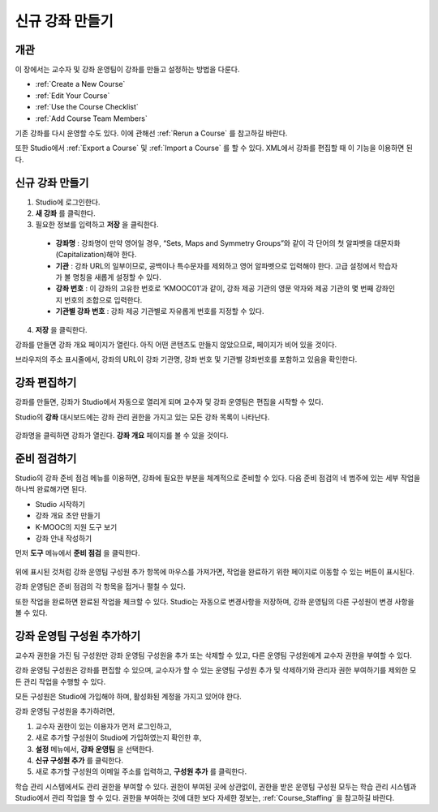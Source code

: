 .. _Creating a New Course:

###########################
신규 강좌 만들기
###########################


*******************
개관
*******************

이 장에서는 교수자 및 강좌 운영팀이 강좌를 만들고 설정하는 방법을 다룬다.

* :ref:`Create a New Course`
* :ref:`Edit Your Course`
* :ref:`Use the Course Checklist`
* :ref:`Add Course Team Members`

기존 강좌를 다시 운영할 수도 있다. 이에 관해선 
:ref:`Rerun a Course`  를 참고하길 바란다.

또한 Studio에서 :ref:`Export a Course` 및 :ref:`Import a Course` 를 할 수 있다.
XML에서 강좌를 편집할 때 이 기능을 이용하면 된다.

.. _Edge: http://edge.edx.org
.. _edXorg: http://edx.org

.. _Create a New Course:
  
*******************
신규 강좌 만들기
*******************

#. Studio에 로그인한다.
#. **새 강좌** 를 클릭한다.
#. 필요한 정보를 입력하고 **저장** 을 클릭한다.

  .. 참고::  새로운 강좌 정보를 신중하게 입력한다. 본 정보는 강좌 URL의 일부가 된다. 강좌를 만든 후 URL을 변경하려면              도움말사이트 (http://help.edge.edx.org)를 통해K-MOOC에 문의 해야 한다.

  .. image:: ../../../shared/building_and_running_chapters/Images/new_course_info.png
     :alt: Image of the course creation page

  * **강좌명** : 강좌명이 만약 영어일 경우, “Sets, Maps and Symmetry Groups”와 같이 각 단어의 첫 알파벳을 대문자화(Capitalization)해야 한다.

  * **기관** : 강좌 URL의 일부이므로, 공백이나 특수문자를 제외하고 영어 알파벳으로 입력해야 한다. 고급 설정에서 학습자가 볼 명칭을 새롭게 설정할 수 있다.

  * **강좌 번호** : 이 강좌의 고유한 번호로 ‘KMOOC01’과 같이, 강좌 제공 기관의 영문 약자와 제공 기관의 몇 번째 강좌인지 번호의 조합으로 입력한다.

  * **기관별 강좌 번호** : 강좌 제공 기관별로 자유롭게 번호를 지정할 수 있다.

  
4. **저장** 을 클릭한다.

강좌를 만들면 강좌 개요 페이지가 열린다. 아직 어떤 콘텐츠도 만들지 않았으므로, 페이지가 비어 있을 것이다.

브라우저의 주소 표시줄에서, 강좌의 URL이 강좌 기관명, 강좌 번호 및 기관별 강좌번호를 포함하고 있음을 확인한다. 

.. _Edit Your Course:

************************
강좌 편집하기
************************

강좌를 만들면, 강좌가 Studio에서 자동으로 열리게 되며 교수자 및 강좌 운영팀은 편집을 시작할 수 있다.

Studio의 **강좌** 대시보드에는 강좌 관리 권한을 가지고 있는 모든 강좌 목록이 나타난다.

 .. image:: ../../../shared/building_and_running_chapters/Images/open_course.png
  :alt: Image of the course on the Studio dashboard
 
강좌명을 클릭하면 강좌가 열린다. **강좌 개요** 페이지를
볼 수 있을 것이다.

.. _Use the Course Checklist:

************************
준비 점검하기
************************

Studio의 강좌 준비 점검 메뉴를 이용하면, 강좌에 필요한 부분을 체계적으로 준비할 수 있다. 
다음 준비 점검의 네 범주에 있는 세부 작업을 하나씩 완료해가면 된다.

* Studio 시작하기
* 강좌 개요 초안 만들기
* K-MOOC의 지원 도구 보기
* 강좌 안내 작성하기

먼저 **도구** 메뉴에서 **준비 점검** 을 클릭한다.

 .. image:: ../../../shared/building_and_running_chapters/Images/checklist.png
  :alt: Image of the course checklist
 

위에 표시된 것처럼 강좌 운영팀 구성원 추가 항목에 마우스를 가져가면, 작업을 완료하기 위한 페이지로 이동할 수 있는 버튼이 표시된다. 

강좌 운영팀은 준비 점검의 각 항목을 접거나 펼칠 수 있다.

또한 작업을 완료하면 완료된 작업을 체크할 수 있다. Studio는 자동으로 변경사항을 저장하며, 강좌 운영팀의 다른 구성원이 변경 사항을 볼 수 있다.

.. _Add Course Team Members:

************************
강좌 운영팀 구성원 추가하기
************************

교수자 권한을 가진 팀 구성원만 강좌 운영팀 구성원을 추가 또는 삭제할 수 있고, 다른 운영팀 구성원에게 교수자 권한을 부여할 수 있다. 

강좌 운영팀 구성원은 강좌를 편집할 수 있으며, 교수자가 할 수 있는 운영팀 구성원 추가 및 삭제하기와 관리자 권한 부여하기를 제외한 모든 관리 작업을 수행할 수 있다.

.. 참고:: 모든 강좌 운영팀 구성원은 다른 구성원이 만든 콘텐츠를 삭제할 수 있다.

모든 구성원은 Studio에 가입해야 하며, 활성화된 계정을 가지고 있어야 한다. 

강좌 운영팀 구성원을 추가하려면,

#. 교수자 권한이 있는 이용자가 먼저 로그인하고,
#. 새로 추가할 구성원이 Studio에 가입하였는지 확인한 후,
#. **설정** 메뉴에서, **강좌 운영팀** 을 선택한다. 
#. **신규 구성원 추가** 를 클릭한다. 
#. 새로 추가할 구성원의 이메일 주소를 입력하고, **구성원 추가** 를 클릭한다.

학습 관리 시스템에서도 관리 권한을 부여할 수 있다. 권한이 부여된 곳에 상관없이, 권한을 받은 운영팀 구성원 모두는 학습 관리 시스템과 Studio에서 관리 작업을 할 수 있다. 권한을 부여하는 것에 대한 보다 자세한 정보는, 
:ref:`Course_Staffing` 을 참고하길 바란다.
